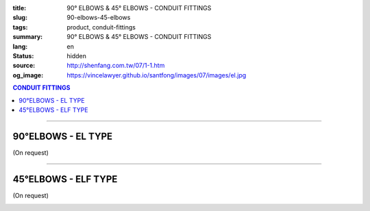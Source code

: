 :title: 90° ELBOWS & 45° ELBOWS - CONDUIT FITTINGS
:slug: 90-elbows-45-elbows
:tags: product, conduit-fittings
:summary: 90° ELBOWS & 45° ELBOWS - CONDUIT FITTINGS
:lang: en
:status: hidden
:source: http://shenfang.com.tw/07/1-1.htm
:og_image: https://vincelawyer.github.io/santfong/images/07/images/el.jpg

.. contents:: CONDUIT FITTINGS

----

90°ELBOWS - EL TYPE
+++++++++++++++++++

(On request)

.. image:: {filename}/images/07/images/el.jpg
   :name: http://shenfang.com.tw/07/images/EL.JPG
   :alt: product
   :class: img-fluid

.. image:: {filename}/images/07/images/el-1.gif
   :name: http://shenfang.com.tw/07/images/EL-1.gif
   :alt: product
   :class: img-fluid

.. raw:: html

  <p align="right" style="margin-top: 0; margin-bottom: 0"><font size="2">&nbsp;&nbsp;&nbsp;&nbsp;&nbsp;&nbsp;&nbsp;&nbsp;&nbsp;&nbsp;&nbsp;&nbsp;&nbsp;&nbsp;&nbsp;&nbsp;&nbsp;&nbsp;&nbsp;&nbsp;&nbsp;&nbsp;&nbsp;&nbsp;&nbsp;&nbsp;&nbsp;&nbsp;&nbsp;&nbsp;&nbsp;&nbsp;&nbsp;&nbsp;&nbsp;&nbsp;&nbsp;&nbsp;&nbsp;&nbsp;&nbsp;&nbsp;&nbsp;&nbsp;&nbsp;&nbsp;&nbsp;&nbsp;&nbsp;&nbsp;&nbsp;&nbsp;&nbsp;&nbsp;&nbsp;&nbsp;&nbsp;&nbsp;&nbsp;&nbsp;&nbsp;&nbsp;&nbsp;&nbsp;&nbsp;&nbsp;&nbsp;&nbsp;&nbsp;&nbsp;&nbsp;&nbsp;&nbsp;&nbsp;&nbsp;&nbsp;&nbsp;&nbsp;&nbsp;&nbsp;&nbsp;&nbsp;&nbsp;&nbsp;&nbsp;&nbsp;&nbsp;&nbsp;&nbsp;&nbsp;&nbsp;&nbsp;&nbsp;&nbsp;&nbsp;&nbsp;&nbsp;&nbsp;&nbsp;&nbsp;&nbsp;&nbsp;&nbsp;&nbsp;&nbsp;&nbsp;&nbsp;&nbsp;&nbsp;&nbsp;&nbsp;&nbsp;&nbsp;&nbsp;&nbsp;&nbsp;&nbsp;&nbsp;&nbsp;&nbsp;&nbsp;&nbsp;&nbsp;&nbsp;&nbsp;&nbsp;&nbsp;&nbsp;&nbsp;&nbsp;&nbsp;&nbsp;&nbsp;&nbsp;&nbsp;&nbsp;&nbsp;&nbsp;&nbsp;&nbsp;&nbsp;&nbsp;&nbsp;&nbsp;&nbsp;&nbsp;&nbsp;&nbsp;&nbsp;&nbsp;&nbsp;&nbsp;&nbsp;&nbsp;&nbsp;&nbsp;&nbsp;&nbsp;&nbsp;&nbsp;&nbsp;&nbsp;&nbsp;&nbsp;&nbsp;&nbsp;&nbsp;&nbsp;&nbsp;&nbsp;&nbsp;&nbsp;&nbsp;&nbsp;&nbsp; 
  Unit</font><font size="2" face="新細明體">:<span lang="en">±</span>3mm</font></p>
  <table border="0" cellspacing="0" style="border-collapse: collapse" bordercolor="#111111" width="100%" cellpadding="0" id="AutoNumber14">
    <tr>
      <td width="100%">
      <table border="1" cellspacing="0" style="border-collapse: collapse" bordercolor="#111111" width="100%" cellpadding="0" id="AutoNumber19" height="131">
        <tr>
          <td width="11%" rowspan="2" bgcolor="#FFCCCC" height="77">
          <p style="line-height: 150%; margin-top: 0; margin-bottom: 0" align="center">
          <font size="2" face="Arial Narrow">SIZE</font></p>
          <p style="line-height: 150%; margin-top: 0; margin-bottom: 0" align="center">
          <font size="2" face="Arial Narrow">(IN)</font></td>
          <td width="11%" bgcolor="#FFCCCC" height="31">
          <p style="margin-top: 2; margin-bottom: 0" align="center">       
  <font size="2" face="Arial Narrow">Cast Iron</font></td>
          <td width="11%" bgcolor="#FFCCCC" height="31">
          <p align="center">         
  <font size="2" face="Arial Narrow">Malleable Iron</font></td>
          <td width="11%" rowspan="2" bgcolor="#FFCCCC" height="77">
          <p align="center">         
  <font size="2" face="Arial Narrow">Standard<br>        
          Finishes</font></td>
          <td width="22%" colspan="2" bgcolor="#FFCCCC" height="31">
          <p align="center" style="margin-top: 0; margin-bottom: 0">        
  <font size="2" face="Arial Narrow">Aluminum Alloy</font></td>
          <td width="34%" bgcolor="#FFCCCC" height="31">
          <p align="center">         
          <font size="2" face="Arial Narrow">Dimensions</font></td>
        </tr>
        <tr>
          <td width="11%" bgcolor="#FFCCCC" height="45">
          <p align="center" style="margin-top: 0; margin-bottom: 0">         
  <font size="2" face="Arial Narrow">Cat. No.</font></td>
          <td width="11%" bgcolor="#FFCCCC" height="45">
          <p align="center" style="margin-top: 0; margin-bottom: 0">         
  <font size="2" face="Arial Narrow">Cat. No.</font></td>
          <td width="11%" bgcolor="#FFCCCC" height="45">
          <p align="center" style="margin-top: 0; margin-bottom: 0">         
  <font size="2" face="Arial Narrow">Cat. No.</font></td>
          <td width="11%" bgcolor="#FFCCCC" height="45">
          <p align="center" style="margin-top: 0; margin-bottom: 0">         
  <font size="2" face="Arial Narrow">Standard<br>        
          Materials</font></td>
          <td width="17%" align="center" bgcolor="#FFCCCC" height="45">
          <font face="Arial" size="2">A</font></td>
        </tr>
        <tr>
          <td width="11%" align="center" height="9"><font face="Arial" size="2">1/2</font></td>
          <td width="11%" align="center" height="9"><font face="Arial" size="2">EL 
          16</font></td>
          <td width="11%" align="center" height="9"><font face="Arial" size="2">
          EL 16-M</font></td>
          <td width="11%" rowspan="7" height="53">        
  <p style="margin-top: 3; margin-bottom: 0" align="center">       
  <font size="2"><br>       
  </font>       
  <font size="1" face="Arial, Helvetica, sans-serif">Zinc<br>       
  Electroplate<br>       
  </font>       
  <font size="2"><br>       
  </font>       
  <font size="1" face="Arial, Helvetica, sans-serif">H.D.<br>       
  Galvanize<br>       
  　</font></p>  
  <p style="margin-top: 3; margin-bottom: 0" align="center">       
  <font face="Arial, Helvetica, sans-serif" size="1">Dacrotizing</font></p>  
          </td>
          <td width="11%" align="center" height="9"><font face="Arial" size="2">
          EL 16-A</font></td>
          <td width="11%" rowspan="7" height="53">
          <p align="center">       
  <font size="1"><br>      
  </font>      
  <font size="1" face="Arial, Helvetica, sans-serif">6063S<br>      
  Sandcast</font></td>
          <td width="17%" align="center" height="9"><font size="2" face="Arial">39</font></td>
        </tr>
        <tr>
          <td width="11%" align="center" bgcolor="#FFCCCC" height="14">
          <font face="Arial" size="2">3/4</font></td>
          <td width="11%" align="center" bgcolor="#FFCCCC" height="14">
          <font face="Arial" size="2">EL 22</font></td>
          <td width="11%" align="center" bgcolor="#FFCCCC" height="14">
          <font face="Arial" size="2">EL 22-M</font></td>
          <td width="11%" align="center" bgcolor="#FFCCCC" height="14">
          <font face="Arial" size="2">EL 22-A</font></td>
          <td width="17%" align="center" bgcolor="#FFCCCC" height="14">
          <font face="Arial" size="2">41</font></td>
        </tr>
        <tr>
          <td width="11%" align="center" height="4"><font face="Arial" size="2">1</font></td>
          <td width="11%" align="center" height="4"><font face="Arial" size="2">
          EL 28</font></td>
          <td width="11%" align="center" height="4"><font face="Arial" size="2">
          EL 28-M</font></td>
          <td width="11%" align="center" height="4"><font face="Arial" size="2">
          EL 28-A</font></td>
          <td width="17%" align="center" height="4"><font face="Arial" size="2">51</font></td>
        </tr>
        <tr>
          <td width="11%" align="center" bgcolor="#FFCCCC" height="6">
          <font face="Arial" size="2">1-1/4</font></td>
          <td width="11%" align="center" bgcolor="#FFCCCC" height="6">
          <font face="Arial" size="2">EL 36</font></td>
          <td width="11%" align="center" bgcolor="#FFCCCC" height="6">
          <font face="Arial" size="2">EL 36-M</font></td>
          <td width="11%" align="center" bgcolor="#FFCCCC" height="6">
          <font face="Arial" size="2">EL 36-A</font></td>
          <td width="17%" align="center" bgcolor="#FFCCCC" height="6">
          <font size="2" face="Arial">57</font></td>
        </tr>
        <tr>
          <td width="11%" align="center" height="5"><font face="Arial" size="2">1-1/2</font></td>
          <td width="11%" align="center" height="5"><font face="Arial" size="2">
          EL 42</font></td>
          <td width="11%" align="center" height="5"><font face="Arial" size="2">
          EL 42-M</font></td>
          <td width="11%" align="center" height="5"><font face="Arial" size="2">EL 
          42-A</font></td>
          <td width="17%" align="center" height="5"><font face="Arial" size="2">
          102</font></td>
        </tr>
        <tr>
          <td width="11%" align="center" bgcolor="#FFCCCC" height="3">
          <font size="2" face="Arial">2</font></td>
          <td width="11%" align="center" bgcolor="#FFCCCC" height="3">
          <font face="Arial" size="2">EL 54</font></td>
          <td width="11%" align="center" bgcolor="#FFCCCC" height="3">
          <font face="Arial" size="2">EL 54-M</font></td>
          <td width="11%" align="center" bgcolor="#FFCCCC" height="3">
          <font face="Arial" size="2">EL 54-A</font></td>
          <td width="17%" align="center" bgcolor="#FFCCCC" height="3">
          <font face="Arial" size="2">127</font></td>
        </tr>
        <tr>
          <td width="11%" align="center" height="7"><font size="2" face="Arial">
          2-1/2</font></td>
          <td width="11%" align="center" height="7"><font face="Arial" size="2">
          EL 70</font></td>
          <td width="11%" align="center" height="7"><font face="Arial" size="2">
          EL 70-M</font></td>
          <td width="11%" align="center" height="7"><font face="Arial" size="2">
          EL 70-A</font></td>
          <td width="17%" align="center" height="7"><font face="Arial" size="2">
          164</font></td>
        </tr>
        </table>
      </td>
    </tr>
  </table>

----

45°ELBOWS - ELF TYPE
++++++++++++++++++++

(On request)

.. image:: {filename}/images/07/images/elf.jpg
   :name: http://shenfang.com.tw/07/images/ELF.JPG
   :alt: product
   :class: img-fluid

.. image:: {filename}/images/07/images/elf-1.gif
   :name: http://shenfang.com.tw/07/images/ELF-1.gif
   :alt: product
   :class: img-fluid

.. raw:: html

  <p align="right" style="margin-top: 0; margin-bottom: 0"><font size="2">&nbsp;&nbsp;&nbsp;&nbsp;&nbsp;&nbsp;&nbsp;&nbsp;&nbsp;&nbsp;&nbsp;&nbsp;&nbsp;&nbsp;&nbsp;&nbsp;&nbsp;&nbsp;&nbsp;&nbsp;&nbsp;&nbsp;&nbsp;&nbsp;&nbsp;&nbsp;&nbsp;&nbsp;&nbsp;&nbsp;&nbsp;&nbsp;&nbsp;&nbsp;&nbsp;&nbsp;&nbsp;&nbsp;&nbsp;&nbsp;&nbsp;&nbsp;&nbsp;&nbsp;&nbsp;&nbsp;&nbsp;&nbsp;&nbsp;&nbsp;&nbsp;&nbsp;&nbsp;&nbsp;&nbsp;&nbsp;&nbsp;&nbsp;&nbsp;&nbsp;&nbsp;&nbsp;&nbsp;&nbsp;&nbsp;&nbsp;&nbsp;&nbsp;&nbsp;&nbsp;&nbsp;&nbsp;&nbsp;&nbsp;&nbsp;&nbsp;&nbsp;&nbsp;&nbsp;&nbsp;&nbsp;&nbsp;&nbsp;&nbsp;&nbsp;&nbsp;&nbsp;&nbsp;&nbsp;&nbsp;&nbsp;&nbsp;&nbsp;&nbsp;&nbsp;&nbsp;&nbsp;&nbsp;&nbsp;&nbsp;&nbsp;&nbsp;&nbsp;&nbsp;&nbsp;&nbsp;&nbsp;&nbsp;&nbsp;&nbsp;&nbsp;&nbsp;&nbsp;&nbsp;&nbsp;&nbsp;&nbsp;&nbsp;&nbsp;&nbsp;&nbsp;&nbsp;&nbsp;&nbsp;&nbsp;&nbsp;&nbsp;&nbsp;&nbsp;&nbsp;&nbsp;&nbsp;&nbsp;&nbsp;&nbsp;&nbsp;&nbsp;&nbsp;&nbsp;&nbsp;&nbsp;&nbsp;&nbsp;&nbsp;&nbsp;&nbsp;&nbsp;&nbsp;&nbsp;&nbsp;&nbsp;&nbsp;&nbsp;&nbsp;&nbsp;&nbsp;&nbsp;&nbsp;&nbsp;&nbsp;&nbsp;&nbsp;&nbsp;&nbsp;&nbsp;&nbsp;&nbsp;&nbsp;&nbsp;&nbsp;&nbsp;&nbsp;&nbsp;&nbsp;&nbsp; 
  Unit</font><font size="2" face="新細明體">:<span lang="en">±</span>3mm</font></p>
  <table border="0" cellspacing="0" style="border-collapse: collapse" bordercolor="#111111" width="100%" cellpadding="0" id="AutoNumber16">
    <tr>
      <td width="100%">
      <table border="1" cellspacing="0" style="border-collapse: collapse" bordercolor="#111111" width="100%" cellpadding="0" id="AutoNumber20" height="138">
        <tr>
          <td width="11%" rowspan="2" bgcolor="#FFCCCC" height="77">
          <p style="line-height: 150%; margin-top: 0; margin-bottom: 0" align="center">
          <font size="2" face="Arial Narrow">SIZE</font></p>
          <p style="line-height: 150%; margin-top: 0; margin-bottom: 0" align="center">
          <font size="2" face="Arial Narrow">(IN)</font></td>
          <td width="11%" bgcolor="#FFCCCC" height="31">
          <p style="margin-top: 2; margin-bottom: 0" align="center">       
  <font size="2" face="Arial Narrow">Cast Iron</font></td>
          <td width="11%" bgcolor="#FFCCCC" height="31">
          <p align="center">         
  <font size="2" face="Arial Narrow">Malleable Iron</font></td>
          <td width="11%" rowspan="2" bgcolor="#FFCCCC" height="77">
          <p align="center">         
  <font size="2" face="Arial Narrow">Standard<br>        
          Finishes</font></td>
          <td width="22%" colspan="2" bgcolor="#FFCCCC" height="31">
          <p align="center" style="margin-top: 0; margin-bottom: 0">        
  <font size="2" face="Arial Narrow">Aluminum Alloy</font></td>
          <td width="34%" bgcolor="#FFCCCC" height="31">
          <p align="center">         
          <font size="2" face="Arial Narrow">Dimensions</font></td>
        </tr>
        <tr>
          <td width="11%" bgcolor="#FFCCCC" height="45">
          <p align="center" style="margin-top: 0; margin-bottom: 0">         
  <font size="2" face="Arial Narrow">Cat. No.</font></td>
          <td width="11%" bgcolor="#FFCCCC" height="45">
          <p align="center" style="margin-top: 0; margin-bottom: 0">         
  <font size="2" face="Arial Narrow">Cat. No.</font></td>
          <td width="11%" bgcolor="#FFCCCC" height="45">
          <p align="center" style="margin-top: 0; margin-bottom: 0">         
  <font size="2" face="Arial Narrow">Cat. No.</font></td>
          <td width="11%" bgcolor="#FFCCCC" height="45">
          <p align="center" style="margin-top: 0; margin-bottom: 0">         
  <font size="2" face="Arial Narrow">Standard<br>        
          Materials</font></td>
          <td width="12%" align="center" bgcolor="#FFCCCC" height="45">
          <font face="Arial" size="2">A</font></td>
        </tr>
        <tr>
          <td width="11%" align="center" height="6"><font face="Arial" size="2">1/2</font></td>
          <td width="11%" align="center" height="6"><font face="Arial" size="2">
          ELF 16</font></td>
          <td width="11%" align="center" height="6"><font face="Arial" size="2">
          ELF 16-M</font></td>
          <td width="11%" rowspan="7" height="60">        
  <p style="margin-top: 3; margin-bottom: 0" align="center">       
  <font size="2"><br>       
  </font>       
  <font size="1" face="Arial, Helvetica, sans-serif">Zinc<br>       
  Electroplate<br>       
  </font>       
  <font size="2"><br>       
  </font>       
  <font size="1" face="Arial, Helvetica, sans-serif">H.D.<br>       
  Galvanize<br>       
  　</font></p>  
  <p style="margin-top: 3; margin-bottom: 0" align="center">       
  <font face="Arial, Helvetica, sans-serif" size="1">Dacrotizing</font></p>  
          </td>
          <td width="11%" align="center" height="6"><font face="Arial" size="2">
          ELF 16-A</font></td>
          <td width="11%" rowspan="7" height="60">
          <p align="center">       
  <font size="1"><br>      
  </font>      
  <font size="1" face="Arial, Helvetica, sans-serif">6063S<br>      
  Sandcast</font></p>
          <p>　</td>
          <td width="12%" align="center" height="6"><font face="Arial" size="2">30</font></td>
        </tr>
        <tr>
          <td width="11%" align="center" bgcolor="#FFCCCC" height="8">
          <font face="Arial" size="2">3/4</font></td>
          <td width="11%" align="center" bgcolor="#FFCCCC" height="8">
          <font face="Arial" size="2">ELF 22</font></td>
          <td width="11%" align="center" bgcolor="#FFCCCC" height="8">
          <font face="Arial" size="2">ELF 22-M</font></td>
          <td width="11%" align="center" bgcolor="#FFCCCC" height="8">
          <font face="Arial" size="2">ELF 22-A</font></td>
          <td width="12%" align="center" bgcolor="#FFCCCC" height="8">
          <font face="Arial" size="2">35</font></td>
        </tr>
        <tr>
          <td width="11%" align="center" height="8"><font face="Arial" size="2">1</font></td>
          <td width="11%" align="center" height="8"><font face="Arial" size="2">
          ELF 28</font></td>
          <td width="11%" align="center" height="8"><font face="Arial" size="2">
          ELF 28-M</font></td>
          <td width="11%" align="center" height="8"><font face="Arial" size="2">
          ELF 28-A</font></td>
          <td width="4%" align="center" height="8"><font face="Arial" size="2">42</font></td>
        </tr>
        <tr>
          <td width="11%" align="center" bgcolor="#FFCCCC" height="5">
          <font face="Arial" size="2">1-1/4</font></td>
          <td width="11%" align="center" bgcolor="#FFCCCC" height="5">
          <font face="Arial" size="2">ELF 36</font></td>
          <td width="11%" align="center" bgcolor="#FFCCCC" height="5">
          <font face="Arial" size="2">ELF 36-M</font></td>
          <td width="11%" align="center" bgcolor="#FFCCCC" height="5">
          <font face="Arial" size="2">LEF 36-A</font></td>
          <td width="4%" align="center" bgcolor="#FFCCCC" height="5">
          <font face="Arial" size="2">45</font></td>
        </tr>
        <tr>
          <td width="11%" align="center" height="7"><font face="Arial" size="2">1-1/2</font></td>
          <td width="11%" align="center" height="7"><font face="Arial" size="2">
          ELF 42</font></td>
          <td width="11%" align="center" height="7"><font face="Arial" size="2">
          ELF 42-M</font></td>
          <td width="11%" align="center" height="7"><font face="Arial" size="2">
          ELF 42-A</font></td>
          <td width="4%" align="center" height="7"><font face="Arial" size="2">49</font></td>
        </tr>
        <tr>
          <td width="11%" align="center" bgcolor="#FFCCCC" height="8">
          <font face="Arial" size="2">2</font></td>
          <td width="11%" align="center" bgcolor="#FFCCCC" height="8">
          <font face="Arial" size="2">ELF 54</font></td>
          <td width="11%" align="center" bgcolor="#FFCCCC" height="8">
          <font face="Arial" size="2">ELF 54-M</font></td>
          <td width="11%" align="center" bgcolor="#FFCCCC" height="8">
          <font face="Arial" size="2">ELF 54-A</font></td>
          <td width="4%" align="center" bgcolor="#FFCCCC" height="8">
          <font face="Arial" size="2">57</font></td>
        </tr>
        <tr>
          <td width="11%" align="center" height="10"><font face="Arial" size="2">2-1/2</font></td>
          <td width="11%" align="center" height="10"><font face="Arial" size="2">
          ELF 70</font></td>
          <td width="11%" align="center" height="10"><font face="Arial" size="2">
          ELF 70-M</font></td>
          <td width="11%" align="center" height="10"><font face="Arial" size="2">
          ELF 70-A</font></td>
          <td width="4%" align="center" height="10"><font face="Arial" size="2">70</font></td>
        </tr>
        </table>
      </td>
    </tr>
  </table>


